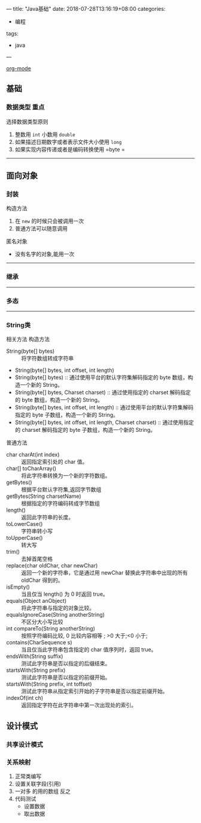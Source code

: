 ---
title: "Java基础"
date: 2018-07-28T13:16:19+08:00
categories:
 - 编程
tags:
 - java
---

[[https://www.cnblogs.com/holbrook/archive/2012/04/12/2444992.html][ org-mode]]

** 基础 
*** 数据类型                                                         :重点:

选择数据类型原则 
1. 整数用 =int= 小数用 =double=
2. 如果描述日期数字或者表示文件大小使用 =long=
3. 如果实现内容传递或者是编码转换使用 =byte =
-----

** 面向对象
*** 封装

构造方法
 1. 在 =new=  的时候只会被调用一次
 2. 普通方法可以随意调用



匿名对象
 - 没有名字的对象,能用一次


-----

*** 继承

-----

*** 多态

-----

*** String类

相关方法
构造方法 
 - String(byte[] bytes) :: 将字符数组转成字符串
 - String(byte[] bytes, int offset, int length)
 - String(byte[] bytes)  :: 通过使用平台的默认字符集解码指定的 byte 数组，构造一个新的 String。
 - String(byte[] bytes, Charset charset)  :: 通过使用指定的 charset 解码指定的 byte 数组，构造一个新的 String。
 - String(byte[] bytes, int offset, int length)  ::  通过使用平台的默认字符集解码指定的 byte 子数组，构造一个新的 String。
 - String(byte[] bytes, int offset, int length, Charset charset)  ::  通过使用指定的 charset 解码指定的 byte 子数组，构造一个新的 String。
普通方法
 - char charAt(int index) :: 返回指定索引处的 char 值。
 - char[] toCharArray()  :: 将此字符串转换为一个新的字符数组。
 - getBytes()  ::  根据平台默认字符集,返回字节数组
 - getBytes(String charsetName)  ::  根据指定的字符编码转成字节数组
 - length()  ::  返回此字符串的长度。
 - toLowerCase()  :: 字符串转小写
 - toUpperCase()  ::  转大写
 - trim()  ::  去掉首尾空格
 - replace(char oldChar, char newChar)  ::  返回一个新的字符串，它是通过用 newChar 替换此字符串中出现的所有 oldChar 得到的。
 - isEmpty()  ::  当且仅当 length() 为 0 时返回 true。
 - equals(Object anObject)  ::  将此字符串与指定的对象比较。
 - equalsIgnoreCase(String anotherString)  ::  不区分大小写比较
 - int compareTo(String anotherString)  ::  按照字符编码比较, 0 比较内容相等 ; >0 大于;<0  小于;
 - contains(CharSequence s)  ::  当且仅当此字符串包含指定的 char 值序列时，返回 true。
 - endsWith(String suffix)  ::  测试此字符串是否以指定的后缀结束。
 - startsWith(String prefix)  ::  测试此字符串是否以指定的前缀开始。
 - startsWith(String prefix, int toffset)  ::  测试此字符串从指定索引开始的子字符串是否以指定前缀开始。
 - indexOf(int ch)  :: 返回指定字符在此字符串中第一次出现处的索引。


** 设计模式
*** 共享设计模式
*** 关系映射
1. 正常类编写
2. 设置关联字段(引用)
3. 一对多 的用的数组 反之
4. 代码测试
   - 设置数据
   - 取出数据
